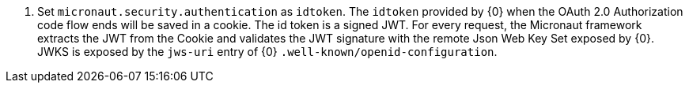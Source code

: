 <.> Set `micronaut.security.authentication` as `idtoken`. The `idtoken` provided by {0} when the OAuth 2.0 Authorization code flow ends will be saved in a cookie. The id token is a signed JWT. For every request, the Micronaut framework extracts the JWT from the Cookie and validates the JWT signature with the remote Json Web Key Set exposed by {0}. JWKS is exposed by the `jws-uri` entry of {0} `.well-known/openid-configuration`.
